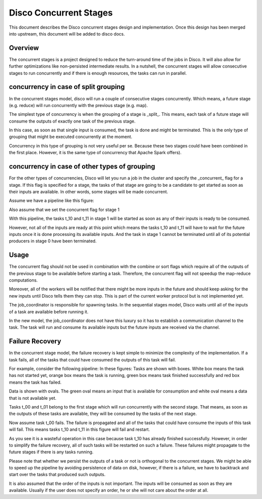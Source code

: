Disco Concurrent Stages
===========

This document describes the Disco concurrent stages design and implementation.
Once this design has been merged into upstream, this document will be added to
disco docs.


Overview
-----
The concurrent stages is a project designed to reduce the turn-around time of the
jobs in Disco.  It will also allow for further optimizations like non-persisted
intermediate results.
In a nutshell, the concurrent stages will allow consecutive stages to run
concurrently and if there is enough resources, the tasks can run in parallel.

concurrency in case of split grouping
-----

In the concurrent stages model, disco will run a couple of consecutive stages
concurrently.  Which means, a future stage (e.g. reduce) will run concurrently
with the previous stage (e.g. map).

The simplest type of concurrency is when the grouping of a stage is _split_.
This means, each task of a future stage will consume the outputs of
exactly one task of the previous stage.

In this case, as soon as that single input is consumed, the task is done and might
be terminated.  This is the only type of grouping that might be executed concurrently
at the moment.

Concurrency in this type of grouping
is not very useful per se.  Because these two stages could have been combined in
the first place.  However, it is the same type of concurrency that Apache Spark
offers).


concurrency in case of other types of grouping
-----

For the other types of concurrencies, Disco will let you run a job in the cluster
and specify the _concurrent_ flag for a stage.  If
this flag is specified for a stage, the tasks of that stage are going to be a
candidate to get started as soon as their inputs are available.  In other words,
some stages will be made concurrent.

Assume we have a pipeline like this figure:

.. image:: images/basic.png
    :height: 400px
    :width: 800px
    :align: center
    :scale: 75 %
    :alt: a task in the first stage fails

Also assume that we set the concurrent flag for stage 1

With this pipeline, the tasks t_10 and t_11 in stage 1 will be started as
soon as any of their inputs is ready to be consumed.

However, not all of the inputs are ready at this point which means the tasks
t_10 and t_11 will have to wait for the future inputs once it is done
processing its available inputs.  And the task in stage 1
cannot be terminated until all of its potential producers in stage 0 have been
terminated.

Usage
-----

The concurrent flag should not be used in combination with the
combine or sort flags which require all of the outputs of the previous stage to
be available before starting a task.  Therefore, the concurrent flag will not
speedup the map-reduce computations.

Moreover, all of the workers will be notified that there might be more inputs in
the future and should keep asking for the new inputs until Disco tells them they
can stop.  This is part of the current worker protocol but is not implemented
yet.

The job_coordinator is responsible for spawning tasks.  In the sequential stages model,
Disco waits until all of the inputs of a task are available before running it.

In the new model, the job_coordinator does not have this luxury so it has to
establish a communication channel to the task.  The task will run and consume
its available inputs but the future inputs are received via the channel.

Failure Recovery
----------

In the concurrent stage model, the failure recovery is kept simple to minimize the
complexity of the implementation.
If a task fails, all of the tasks that could have consumed the outputs of this task
will fail.

For example, consider the following pipeline:
In these figures:
Tasks are shown with boxes. White box means the task has not started yet, orange box
means the task is running, green box means task finished successfully and red box means
the task has failed.

Data is shown with ovals. The green oval means an input that is available for
consumption and white oval means a data that is not available yet.


Tasks t_00 and t_01 belong to the first stage which will run concurrently with
the second stage.  That means, as soon as the outputs of these tasks are
available, they will be consumed by the tasks of the next stage.

.. image:: images/failure_S0.png
    :height: 400px
    :width: 800px
    :align: center
    :scale: 75 %
    :alt: a task in the first stage fails

Now assume task t_00 fails.  The failure is propagated and all of the tasks that
could have consume the inputs of this task will fail.
This means tasks t_10 and t_11 in this figure will fail and restart.

As you see it is a wasteful operation in this case because task t_10 has already
finished successfully. However, in order to simplify the failure recovery, all
of such tasks will be restarted on such a failure.  These failures might
propagate to the future stages if there is any tasks running.

.. image:: images/failure_S0_recovery.png
    :height: 400px
    :width: 800px
    :align: center
    :scale: 75 %
    :alt: recovery from the previous failure


Please note that whether we persist the outputs of a task or not is orthogonal
to the concurrent stages.  We might be able to speed up the pipeline by avoiding
persistence of data on disk, however, if there is a failure, we have to
backtrack and start over the tasks that produced such outputs.

It is also assumed that the order of the inputs is not important.  The inputs will be
consumed as soon as they are available.  Usually if the user does not specify an
order, he or she will not care about the order at all.
